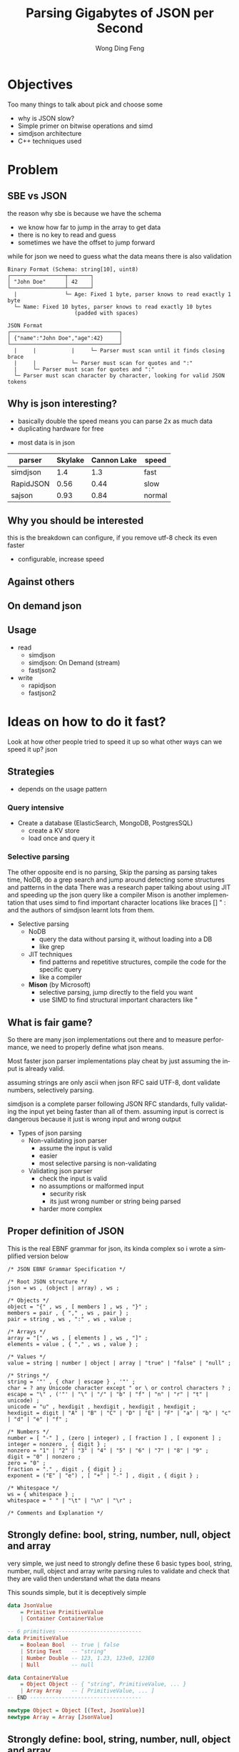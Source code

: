 #+TITLE: Parsing Gigabytes of JSON per Second
#+AUTHOR: Wong Ding Feng
#+LANGUAGE: en
#+OPTIONS: num_lines:t toc:1 ^:nil
#+REVEAL_THEME: moon
#+EXPORT_SELECT_STRINGS: ((org-export-string "latex") "\\usepackage{amsmath} \\usepackage{amsthm} \\usepackage{amssymb}")
#+REVEAL_HEAD_PREAMBLE: <style> .reveal { font-size: 32px; } .reveal .slides { margin: 0.5em; } </style>
* Objectives
#+begin_notes
Too many things to talk about
pick and choose some
#+end_notes
- why is JSON slow?
- Simple primer on bitwise operations and simd
- simdjson architecture
- C++ techniques used
* Problem
** SBE vs JSON
#+begin_notes
the reason why sbe is because we have the schema
- we know how far to jump in the array to get data
- there is no key to read and guess
- sometimes we have the offset to jump forward

while for json we need to guess what the data means
there is also validation
#+end_notes
#+begin_src text
Binary Format (Schema: string[10], uint8)
┌─────────────────┬───────┐
│ "John Doe"      │ 42    │
└─────────────────┴───────┘
  |               └─ Age: Fixed 1 byte, parser knows to read exactly 1 byte
  └─ Name: Fixed 10 bytes, parser knows to read exactly 10 bytes
                     (padded with spaces)

JSON Format
┌──────────────────────────────────┐
│ {"name":"John Doe","age":42}     │
└──────────────────────────────────┘
  |     |           |     └─ Parser must scan until it finds closing brace
  |     |           └─ Parser must scan for quotes and ":"
  |     └─ Parser must scan for quotes and ":"
  └─ Parser must scan character by character, looking for valid JSON tokens
#+end_src
** Why is json interesting?
#+begin_notes
- basically double the speed means you can parse 2x as much data
- duplicating hardware for free
#+end_notes
- most data is in json
| parser    | Skylake | Cannon Lake | speed  |
|-----------+---------+-------------+--------|
| simdjson  |     1.4 |         1.3 | fast   |
| RapidJSON |    0.56 |        0.44 | slow   |
| sajson    |    0.93 |        0.84 | normal |
** Why you should be interested
#+begin_notes
this is the breakdown
can configure, if you remove utf-8 check
its even faster
#+end_notes
- configurable, increase speed
#+ATTR_HTML: :style background-color: white;
[[https://arxiv.org/html/1902.08318v7/x1.png]]
** Against others
#+ATTR_HTML: :style background-color: white;
[[https://arxiv.org/html/1902.08318v7/x3.png]]
** On demand json
#+ATTR_HTML: :style background-color: white;
[[https://arxiv.org/html/2312.17149v3/x1.png]]
** Usage
- read
  - simdjson
  - simdjson: On Demand (stream)
  - fastjson2
- write
  - rapidjson
  - fastjson2
* Ideas on how to do it fast?
#+begin_notes
Look at how other people tried to speed it up
so what other ways can we speed it up?
json
#+end_notes
** Strategies
- depends on the usage pattern
*** Query intensive
- Create a database (ElasticSearch, MongoDB, PostgresSQL)
  - create a KV store
  - load once and query it
*** Selective parsing
#+begin_notes
The other opposite end is no parsing,
Skip the parsing as parsing takes time, NoDB, do a grep search and jump around detecting some structures and patterns in the data
There was a research paper talking about using JIT and speeding up the json query like a compiler
Mison is another implementation that uses simd to find important character locations like braces [] " : and the authors of simdjson learnt lots from them.
#+end_notes
- Selective parsing
  - NoDB
    - query the data without parsing it, without loading into a DB
    - like grep
  - JIT techniques
    - find patterns and repetitive structures, compile the code for the specific query
    - like a compiler
  - *Mison* (by Microsoft)
    - selective parsing, jump directly to the field you want
    - use SIMD to find structural important characters like "
** What is fair game?
#+begin_notes
So there are many json implementations out there and to measure performance, we need to properly define what json means.

Most faster json parser implementations play cheat by just assuming the input is already valid.

assuming strings are only ascii when json RFC said UTF-8, dont validate numbers, selectively parsing.

simdjson is a complete parser following JSON RFC standards, fully validating the input yet being faster than all of them. assuming input is correct is dangerous because it just is wrong input and wrong output
#+end_notes
- Types of json parsing
  - Non-validating json parser
    - assume the input is valid
    - easier
    - most selective parsing is non-validating
  - Validating json parser
    - check the input is valid
    - no assumptions or malformed input
      - security risk
      - its just wrong number or string being parsed
    - harder more complex
** Proper definition of JSON
#+begin_notes
This is the real EBNF grammar for json, its kinda complex so i wrote a simplified version below
#+end_notes

#+begin_src ebnf
/* JSON EBNF Grammar Specification */

/* Root JSON structure */
json = ws , (object | array) , ws ;

/* Objects */
object = "{" , ws , [ members ] , ws , "}" ;
members = pair , { "," , ws , pair } ;
pair = string , ws , ":" , ws , value ;

/* Arrays */
array = "[" , ws , [ elements ] , ws , "]" ;
elements = value , { "," , ws , value } ;

/* Values */
value = string | number | object | array | "true" | "false" | "null" ;

/* Strings */
string = '"' , { char | escape } , '"' ;
char = ? any Unicode character except " or \ or control characters ? ;
escape = "\" , ('"' | "\" | "/" | "b" | "f" | "n" | "r" | "t" | unicode) ;
unicode = "u" , hexdigit , hexdigit , hexdigit , hexdigit ;
hexdigit = digit | "A" | "B" | "C" | "D" | "E" | "F" | "a" | "b" | "c" | "d" | "e" | "f" ;

/* Numbers */
number = [ "-" ] , (zero | integer) , [ fraction ] , [ exponent ] ;
integer = nonzero , { digit } ;
nonzero = "1" | "2" | "3" | "4" | "5" | "6" | "7" | "8" | "9" ;
digit = "0" | nonzero ;
zero = "0" ;
fraction = "." , digit , { digit } ;
exponent = ("E" | "e") , [ "+" | "-" ] , digit , { digit } ;

/* Whitespace */
ws = { whitespace } ;
whitespace = " " | "\t" | "\n" | "\r" ;

/* Comments and Explanation */
#+end_src
** Strongly define: bool, string, number, null, object and array
#+begin_notes
very simple, we just need to strongly define these 6 basic types
bool, string, number, null, object and array
write parsing rules to validate and check that they are valid
then understand what the data means

This sounds simple, but it is deceptively simple
#+end_notes
#+begin_src haskell
data JsonValue
    = Primitive PrimitiveValue
    | Container ContainerValue

-- 6 primitives --------------------------
data PrimitiveValue
    = Boolean Bool  -- true | false
    | String Text   -- "string"
    | Number Double -- 123, 1.23, 123e0, 123E0
    | Null          -- null

data ContainerValue
    = Object Object -- { "string", PrimitiveValue, ... }
    | Array Array   -- [ PrimitiveValue, ... ]
-- END -----------------------------------

newtype Object = Object [(Text, JsonValue)]
newtype Array = Array [JsonValue]
#+end_src
** Strongly define: bool, string, number, null, object and array
#+begin_notes
boolean, true, false and null are trivial

So first we start with the simplest sounding one of all, number, just integers right?, decimal perhaps? easy!
#+end_notes
*** Number limits and Integers
#+begin_notes
Lets take a look at limits.
Theres no strict definition for the limit of numbers, most use (2^53 - 1) because of the floating point representation
the authors of SIMDjson prefer 2^63 - 1
the first special case we have to deal with is negative numbers, we cant only detect 0 - 9, we have to detect - as well.
#+end_notes
#+begin_src javascript
// 1. Integer Limits
const INTEGER_EXAMPLES = {
    // Maximum safe integer in JavaScript (2^53 - 1)
    max_safe_integer: 9007199254740991,
    // Minimum safe integer in JavaScript (-(2^53 - 1))
    min_safe_integer: -9007199254740991,

    // Zero representations
    zero: 0,
    negative_zero: -0,  // JSON preserves negative zero

    // Common boundary values
    max_32bit_int: 2147483647,
    min_32bit_int: -2147483648,

    // Integer examples
    positive: 42,
    negative: -42
};
#+end_src
*** Floats and Scientific notation
#+begin_notes
Floats, you see the e-308.
below you can see that both E and e are valid
some + and some - exponents
some without the + and - signs

what about the special case of 0.0e0!? how do we handle that?
these are all the details your validator needs to check for before declaring that this is a valid input
#+end_notes
#+begin_src javascript
// 2. Floating Point Examples
const FLOAT_EXAMPLES = {
    // Precision examples (up to 15-17 significant digits)
    high_precision: 1.234567890123456,

    // Edge cases
    very_small_positive: 2.2250738585072014e-308, // Near smallest possible double
    very_large_positive: 1.7976931348623157e+308  // Near largest possible double
};

// 3. Scientific Notation Examples
const SCIENTIFIC_NOTATION = {
    // Positive exponents
    large_scientific: 1.23e+11,
    very_large: 1.23E+308,  // Note: Both 'e' and 'E' are valid

    // Negative exponents
    small_scientific: 1.23e-11,
    very_small: 1.23E-308,

    // Zero with exponent
    zero_scientific: 0.0e0,

    // Various representations
    alternative_forms: {
        standard: 1230000000,
        scientific: 1.23e9,
        another_form: 123e7
    }
};
#+end_src
** String: handle escaped quotes and UTF-8
#+begin_notes
next we have string, many implementations just assume ascii
- simple 128 possibilities
- mostly correct data usually just ascii

but json RFC says it must be UTF-8
the last important thing to take note of is escaped \", we need to detect them properly to get the correct json, everything is done in simd.
#+end_notes
- some lazy parsers assume ascii for simplicity
  - 128 possibilities, 8 bits only
  - assume that input does not have japanese or chinese or weird characters
- RFC standard says strings are UTF-8
- escaped double quotes "Tom said: \"hello\"."
  - Tom said: "hello".
  - number of '\'
    - odd -> escaped, "\"" -> "
    - even -> not escaped, "\\" -> \
- outside of ",there can only be 4 types of white space
  - " " | "\t" | "\r" | "\n"
*** ASCII code
#+begin_notes
This is just simply the ascii code table, quite sure we are all very familiar with it 0x30 - 0x39 is digits 0-9 lets move on
#+end_notes
- code ponits 0x00 - 0xEF 127 possibilities
#+ATTR_HTML: :style background-color: white;
[[https://upload.wikimedia.org/wikipedia/commons/thumb/4/4c/USASCII_code_chart.svg/1280px-USASCII_code_chart.svg.png]]
*** UTF-8
#+begin_notes
if it starts with the first bit being 0, it is ASCII
else if it is 1, it must conform to UTF-8 standards

this is why utf-8 validation is not straight forward
but the authors fugired out a way to do it with simd
it was able to detect this pattern in simd
#+end_notes
#+begin_src text
Single byte (ASCII):
0xxxxxxx                     (values 0-127)
Values start with 0, remaining 7 bits for data

Two bytes:
110xxxxx 10xxxxxx           (values 128-2047)
First byte starts with 110

Three bytes:
1110xxxx 10xxxxxx 10xxxxxx  (values 2048-65535)
First byte starts with 1110

Four bytes:
11110xxx 10xxxxxx 10xxxxxx 10xxxxxx   (values 65536+)
First byte starts with 11110
#+end_src
** Summary of requirements
- numbers
  - negative + -
  - floats 1.23
- string
  - utf-8
  - escaped quotes \" | \\"
- Rest of structure well formed
  - valid whitespace
  - valid bracket {}, []
* Challenges
** Writing a parser for it
#+begin_notes
Im not sure how many of us here has written a recursive descent parser but normally
how one would write a parser is that
one would just scan the string from left to right until it can determine what to do with the input
this requires many if else checks to see when to stop, when to look back, when to decide that what I am seeing is an object, string, array ...

the problem is that if statements cause a miss predicted branch, this is very costly to computers
if the branching is very predictable, like taking true all the time, there is no cost, usually the cpu will just
assume the previous branch was taken and follow that, then the cost is 1 cycle

if we need to stop and recorrect the branch it will take at least 15 cycles.

Can you do it without branches? thats what the SIMDjson team was working on.
#+end_notes
- Recursive Descent type parser
- Many if else required, is it possible to do it without any branches?
#+begin_src python
def peek_token_type(json_str, index):
    char = json_str[index]

    # Skip whitespace
    while index < len(json_str) and is_whitespace(char):
        index += 1
        char = json_str[index]

    # Check data type based on first character
    if char == '{':
        return 'object'
    elif char == '[':
        return 'array'
    elif char == '"':
        return 'string'
    elif is_digit(char):
        return 'number'
    elif char == 't' or char == 'f':
        return 'boolean'
    elif char == 'n':
        return 'null'
    else:
        raise ValueError(f"Invalid JSON character at position {index}: {char}")
#+end_src
** Given the challenge, how to do it fast?
#+begin_notes
mison already implemented some of these but not everything
#+end_notes
- SIMD, process more than 8 bytes at a time.
  - Branchless code, no if statements. CPU missed branch prediction.
    - correct, 0-1 cycles
    - branch miss, 20 cycles
* About SIMD
how does simd fit into all of this?
** What is simd
#+begin_notes
usually when we program, we work with one variable 64 bytes
this is the sisd model
one data one instruction

just imagine that instead of working with one number
we work with 8 in parallel instead 256, 512 bytes
this is the simd on the bottom left
#+end_notes
[[https://pep-root6.github.io/docs/analysis/simd.png]]
** SIMD example
#+begin_notes
here is an example
its just adding 2 arrays together with one instruction

normally we need a for loop to do this

but using simd we can do it in one step
#+end_notes
#+BEGIN_EXAMPLE
Adding 4 numbers simultaneously:

Scalar:
A: [5] + [3] = [8]     Step 1
B: [7] + [2] = [9]     Step 2
C: [4] + [6] = [10]    Step 3
D: [1] + [8] = [9]     Step 4

SIMD:
[5|7|4|1] +
[3|2|6|8] =   Step 1
[8|9|10|9]    Done!
#+END_EXAMPLE
** CPU
#+begin_src text
Year:         2010          2013          2019
Architecture: Westmere  ->  Haswell   ->  Ice Lake
Process:      32nm          22nm          10nm
Vector ISA:   SSE2      ->  AVX2      ->  AVX512
Vec Width:    128-bit       256-bit       512-bit
             (16 bytes)    (32 bytes)    (64 bytes)
#+end_src
- Streaming SIMD Extensions
  - XMM0-XMM15
- Advanced Vector Extensions 2
  - YMM0-YMM15
- Advanced Vector Extensions 512
  - ZMM0-ZMM15
** SIMD code is not that scary
Westmere uses 128-bit SSE instructions     (_mm_shuffle_epi8)
Haswell  uses 256-bit AVX2 instructions    (_mm256_shuffle_epi8)
Ice Lake uses 512-bit AVX-512 instructions (_mm512_shuffle_epi8)
#+begin_src cpp
// Westmere
const uint64_t whitespace = in.eq({
    _mm_shuffle_epi8(whitespace_table, in.chunks[0]),
    _mm_shuffle_epi8(whitespace_table, in.chunks[1]),
    _mm_shuffle_epi8(whitespace_table, in.chunks[2]),
    _mm_shuffle_epi8(whitespace_table, in.chunks[3])
});

// Haswell (2 x 256-bit chunks)
const uint64_t whitespace = in.eq({
    _mm256_shuffle_epi8(whitespace_table, in.chunks[0]),
    _mm256_shuffle_epi8(whitespace_table, in.chunks[1])
});

// Ice Lake (1 x 512-bit chunk)
const uint64_t whitespace = in.eq({
    _mm512_shuffle_epi8(whitespace_table, in.chunks[0])
});
#+end_src
** Some simd example
#+begin_notes
add
have different types like 8,16,32,64
subtract
multiply
or and xor bitwise
sll srl
#+end_notes
#+ATTR_HTML: :style font-size: 16px;
| Intrinsic Function         | Instruction | Description                 |
|----------------------------+-------------+-----------------------------|
| _mm256_add_epi8(a, b)      | VPADDB      | Add packed 8-bit            |
| _mm256_add_epi16(a, b)     | VPADDW      | Add packed 16-bit           |
| _mm256_add_epi32(a, b)     | VPADDD      | Add packed 32-bit           |
| _mm256_add_epi64(a, b)     | VPADDQ      | Add packed 64-bit           |
| _mm256_sub_epi64(a, b)     | VPSUBQ      | Subtract packed 64-bit      |
| _mm256_mullo_epi32(a, b)   | VPMULLD     | Multiply packed 32-bit      |
| _mm256_mulhi_epi16(a, b)   | VPMULHW     | Multiply packed 16-bit      |
| _mm256_and_si256(a, b)     | VPAND       | Bitwise AND of 256 bits     |
| _mm256_or_si256(a, b)      | VPOR        | Bitwise OR of 256 bits      |
| _mm256_xor_si256(a, b)     | VPXOR       | Bitwise XOR of 256 bits     |
| _mm256_andnot_si256(a, b)  | VPANDN      | Bitwise AND NOT of 256 bits |
| _mm256_slli_epi64(a, imm8) | VPSLLQ      | Shift packed 64-bit         |
| _mm256_srli_epi64(a, imm8) | VPSRLQ      | Shift packed 64-bit         |
** When SIMD Shines
#+begin_notes
- Regular, predictable data patterns
- Simple mathematical operations
- Continuous blocks of memory
- Identical operations on multiple data points
- High throughput
#+end_notes
- Regular, predictable data patterns
- Simple mathematical operations
- Continuous blocks of memory
- Identical operations on multiple data points
- High throughput
#+begin_src text
Perfect for SIMD:
[1|2|3|4] × 2  = [2 |4 |6 |8 ] ✓
[R|G|B|A] + 10 = [R'|G'|B'|A'] ✓
#+end_src
** SIMD's Achilles Heel: Branching
#+begin_notes
is harder to do simd

but if we can remove the if statements
it is possible to do simd

we do it with branchless, simd can be applied to it
#+end_notes
- if logic is complex like in parsing unable to do simd
#+begin_src c++
    if (char_at == '{') {
        return "object";
    } else if (char_at == '[') {
        return "array";
    } else if (char_at == '"') {
        return "string";
    } else if (is_digit(char_at)) {
        return "number";
    } else if (char_at == 't' || char_at == 'f') {
        return "boolean";
    } else if (char_at == 'n') {
        return "null";
    } else {
        throw std::invalid_argument(
            "Invalid JSON character at position " +
            std::to_string(index) +
            ": " + char_at
        );
    }
#+end_src
*** Correct branch prediction
#+begin_notes
when there is a branch, branch prediction usually use the last 2 times rule
and assumes that that branch will be taken

this is the cpu instruction pipeline
there are 5 steps in the cpu
fetch, decode, execue, memory, write
so they pipeline so that every time, all stages are busy

if they guess the branch correctly, there is actually no cost
#+end_notes
#+begin_src text
IF = Instruction Fetch
ID = Instruction Decode
EX = Execute
MEM = Memory Access
WB = Write Back

Time →
1  2  3  4  5  6  7  8  9
IF ID EX ME WB          | Instruction 1 (branch)
   IF ID EX ME WB       | Instruction 2 (correctly predicted)
      IF ID EX ME WB    | Instruction 3
         IF ID EX ME WB | Instruction 4
#+end_src
*** Branch prediction miss
#+begin_notes
only at time 4 it realize that it is wrong and need to go to the other branch
so it has to flush
#+end_notes
- example cost 3 cycles but real cpu cost 7-15 cycles
#+begin_src text
Time →      FLUSH
1  2  3  4  5  6  7  8  9 10 11 12 13
IF ID EX ME WB                | Instruction 1 (branch)
   IF ID EX -- -- --          | Instruction 2 (wrong path)
      IF ID -- -- --          | Instruction 3 (wrong path)
         IF -- -- --          | Instruction 4 (wrong path)
            IF ID EX ME WB    | Correct Instruction 2
               IF ID EX ME WB | Correct Instruction 3
#+end_src
*** Arithmetic booleans
#+begin_notes
LLVM optimization is very complex
there are many rules for -o2 -o3
different versions
gcc vs clang llvm
these are just examples
#+end_notes
- actually LLVM does this for you when you do -o2 and -o3
#+ATTR_HTML: :style font-size: 16px;
#+begin_src c++
    // Example 1: Arithmetic with booleans
    bool condition = true;
    int a = 10;
    int b = 20;

    // Branched version
    int x;
    if (condition) {
        x = a;
    } else {
        x = b;
    }
    std::cout << x << std::endl;  // Output: 10

    // Branchless version 1
    x = condition * a + (!condition) * b;
    // Step by step:
    // true * 10 + (!true) * 20
    // 1 * 10 + 0 * 20
    // 10 + 0 = 10
    std::cout << x << std::endl;  // Output: 10

    // Branchless version 2
    x = b + (a - b) * condition;
    // Step by step:
    // 20 + (10 - 20) * true
    // 20 + (-10) * 1
    // 20 - 10 = 10
    std::cout << x << std::endl;  // Output: 10
#+end_src
*** Selection indexing
- actually LLVM does this for you when you do -o2 and -o3
#+begin_src c++
    // Example 2: Tuple indexing
    bool condition = true;
    int a = 10;
    int b = 20;

    // Branched version
    int x;
    if (condition) {
        x = a;
    } else {
        x = b;
    }
    std::cout << x << std::endl;  // Output: 10

    // Branchless version
    std::array<int, 2> values = {b, a};  // Note: array order is {b, a} to match Python's (b, a)
    x = values[condition];
    // Step by step:
    // {20, 10}[true]
    // {20, 10}[1]     // true converts to 1
    // 10
    std::cout << x << std::endl;  // Output: 10

    return 0;
#+end_src
*** If LLVM does it for you, whats the point?
#+begin_notes
LLVM only good at small cases.
For larger complex patterns like JSON.
you must give it as much information as possible to do it.
if you have an array and if it doesn't know that this is 512 bytes, it cannot do simd optimizations

The authors noticed several patterns in the data.
Exploited them and made all operations into SIMD.
Also by batching operations together like maybe do 1 type of operation over the entire string
We can basically almost use SIMD for the entire parsing instead of small minor optimizations.
#+end_notes
- LLVM does it's best, but it cannot find everything
  - good at small cases
- some larger complex patterns
  - human pattern recognition
  - batching operations you can use simd
** Write branchless code (bitwise operations)
*** Tricky memory layout
#+begin_src text
number = 305,419,896
number << 1 # shift left logical
Number: 305,419,896
Hex: 0x12345678
Physical Memory Layout (lowest bit → highest bit)
   Addr Low                           Addr High
     0x1200                              0x1203
        |                                 |
        v                                 v
Before: 00011110 01101010 00110100 00010010
           ↓↓↓↓↓    ↓↓↓↓↓    ↓↓↓↓↓    ↓↓↓↓↓
After:  00001111 00110101 00010110 00100100
        ↑
        0 enters
Decimal: 610,839,792
Hexadecimal: 0x2468ACF0
#+end_src
#+begin_notes
need to know some low level operations to explain all the SIMD things later
#+end_notes
*** Masking
#+begin_src
a = 00001111
b = 11111100

and_op = a & b
and_op = 00001100

 or_op = a | b
 or_op = 11111111

xor_or = a ^ b
xor_or = 11110011
#+end_src
*** Unset right most bit(blsr)
#+begin_src
s = s & (s-1)

a =     00101100
b =     (a - 1)
a =     00101100
b =     00101011
a & b = 00101000
// rightmost bit is unset
#+end_src
- common cpu operation, compiler optimize to ~blsr~
** LLVM Compiler
#+begin_notes
One of the things to do to write fast code is know how the LLVM compiler optimizes your code
There are many many optimizations available for us to use, so I will not go through them,
I'll just talk abit about how optimizations even work in the first place.
#+end_notes
[[https://llvm.org/img/LLVMWyvernSmall.png]]
*** LLVM
#+begin_notes
LLVM is split up into 3 parts,
Frontend, middle-end and backend

the front end will read our c++ source code and output something called a Intermediate Representation

Then the IR will be optimized then the backend will target different cpu platforms like X86, ARM and PowerPC

Thats all LLVM is, its not that difficult
#+end_notes
#+begin_src text
      Frontend         Middle-end              Backend
             ↓                ↓              ↙         ↘
Source Code → LLVM IR → [Optimized IR] → [Assembly] → Machine Code
                                     ↘________________↗
                                     (direct path option)
#+end_src
*** Without LLVM IR
#+begin_notes
Why do we need to have this IR
Every new language we add we need to write compilers to target all the outputs
#+end_notes
#+begin_src text
Without LLVM IR (n*m: 3 languages × 3 targets = 9 compilers)
---------------------------------------------------------
C++   ----→  x86_64
      \---→  AMD
       \--→  ARM

Rust  ----→  x86_64
      \---→  AMD
       \--→  ARM

Haskell --→  x86_64
        \-→  AMD
         \→  ARM

Each arrow represents a separate compiler frontend+backend (9 total)
#+end_src
*** With LLVM IR
#+begin_notes
We just write one compiler to target the IR then it can just generate the output for each architecture
Any optimizations and improvements to the compiler on the right side, we get it for free on the left side.
#+end_notes
#+begin_src text
With LLVM IR (n+m: 3 frontends + 3 backends = 6 components)
--------------------------------------------------------

            ╭→ x86_64
C++    ╮    │
       ↓    │
Rust   ━━→ IR ━━→ AMD
       ↑    │
Haskell╯    │
            ╰→ ARM

            ┊
            ↓
    Shared Optimizations
    - Dead code elimination
    - Loop vectorization
    - Constant propagation
    - And many more...
#+end_src
*** Intermediate Representation Example(IR)
#+begin_notes
Lets talk about an example code here very simple for loop
sum += i*4
return
#+end_notes
#+begin_src c++
int example2(int n) {
    int sum = 0;
    for (int i = 0; i < n; i++) {
        sum += i * 4;  // Multiplication in loop
    }
    return sum;
}
#+end_src
*** Unoptimized IR -O0
#+begin_notes
If we compile with -O0, optimization level 0, no optimization
This is the IR
its this cpu agnostic code that has as much information retained from the original source code as possible
this is because to optimize, the compiler has to know what data types its dealing with
and then it can draw a computation graph to eliminate useless computation
#+end_notes
#+begin_src llvm-ts
define dso_local i32 @_Z8example2i(i32 %0) {
entry:
  %n = alloca i32, align 4
  %sum = alloca i32, align 4
  %i = alloca i32, align 4
  store i32 %0, ptr %n, align 4
  store i32 0, ptr %sum, align 4
  store i32 0, ptr %i, align 4
  br label %for.cond

for.cond:
  %1 = load i32, ptr %i, align 4
  %2 = load i32, ptr %n, align 4
  %cmp = icmp slt i32 %1, %2
  br i1 %cmp, label %for.body, label %for.end

for.body:
  %3 = load i32, ptr %i, align 4
  %mul = mul nsw i32 %3, 4
  %4 = load i32, ptr %sum, align 4
  %add = add nsw i32 %4, %mul
  store i32 %add, ptr %sum, align 4
  br label %for.inc

for.inc:
  %5 = load i32, ptr %i, align 4
  %inc = add nsw i32 %5, 1
  store i32 %inc, ptr %i, align 4
  br label %for.cond

for.end:
  %6 = load i32, ptr %sum, align 4
  ret i32 %6
}
#+end_src
*** Unoptimized IR -O0 Graph
#+begin_notes
this is the computation graph of the IR in front
#+end_notes
#+begin_src mermaid :file attachments/unoptimized-ir.png
flowchart TD
    classDef memop fill:#f9f,stroke:#333
    classDef arithop fill:#afd,stroke:#333
    classDef control fill:#fda,stroke:#333

    param["%0 param"]

    subgraph entry
        alloc_n["%n = alloca"]:::memop
        alloc_sum["%sum = alloca"]:::memop
        alloc_i["%i = alloca"]:::memop
        store_n["store %0 to %n"]:::memop
        store_sum0["store 0 to %sum"]:::memop
        store_i0["store 0 to %i"]:::memop
    end

    subgraph for_cond
        load_i1["load from %i"]:::memop
        load_n["load from %n"]:::memop
        cmp["icmp slt"]:::arithop
        branch_cond["br i1"]:::control
    end

    subgraph for_body
        load_i2["load from %i"]:::memop
        mul["mul * 4"]:::arithop
        load_sum["load from %sum"]:::memop
        add["add"]:::arithop
        store_sum["store to %sum"]:::memop
    end

    subgraph for_inc
        load_i3["load from %i"]:::memop
        inc["add + 1"]:::arithop
        store_i["store to %i"]:::memop
    end

    subgraph for_end
        load_sum_final["load from %sum"]:::memop
        ret["return"]:::control
    end

    param --> store_n
    alloc_n --> store_n
    alloc_sum --> store_sum0
    alloc_i --> store_i0

    store_i0 --> load_i1
    store_n --> load_n
    load_i1 --> cmp
    load_n --> cmp
    cmp --> branch_cond
    branch_cond -->|"i < n"| load_i2
    branch_cond -->|"i >= n"| load_sum_final

    load_i2 --> mul
    mul --> add
    load_sum --> add
    add --> store_sum
    store_sum --> load_i3

    load_i3 --> inc
    inc --> store_i
    store_i --> load_i1

    load_sum_final --> ret
#+end_src

#+RESULTS:
[[file:attachments/unoptimized-ir.png]]

*** Optimized IR -O2
#+begin_notes
this is compiled with -O2
#+end_notes
#+begin_src llvm-ts
define dso_local i32 @_Z8example2i(i32 %0) local_unnamed_addr #0 {
entry:
  %cmp6 = icmp sgt i32 %0, 0
  br i1 %cmp6, label %for.body.preheader, label %for.end

for.body.preheader:
  %1 = add i32 %0, -1
  %2 = mul i32 %0, %1
  %3 = lshr i32 %2, 1
  %4 = mul i32 %3, 4
  br label %for.end

for.end:
  %sum.0.lcssa = phi i32 [ 0, %entry ], [ %4, %for.body.preheader ]
  ret i32 %sum.0.lcssa
}
#+end_src

*** Optimized IR -O2 Graph
#+begin_notes
with deadcode eliminated
#+end_notes
#+begin_src mermaid :file attachments/optimized-ir.png
flowchart TD
    classDef arithop fill:#afd,stroke:#333
    classDef control fill:#fda,stroke:#333

    param["%0 param"]

    subgraph entry
        cmp["icmp sgt i32 %0, 0"]:::arithop
        branch["br i1"]:::control
    end

    subgraph for_body_preheader
        sub["add i32 %0, -1"]:::arithop
        mul1["mul i32 %0, %1"]:::arithop
        shift["lshr i32 %2, 1"]:::arithop
        mul2["mul i32 %3, 4"]:::arithop
    end

    subgraph for_end
        phi["phi i32 [0, entry], [%4, preheader]"]:::control
        ret["ret i32"]:::control
    end

    param --> cmp
    cmp --> branch
    branch -->|"> 0"| sub
    branch -->|"<= 0"| phi

    sub --> mul1
    param --> mul1
    mul1 --> shift
    shift --> mul2
    mul2 --> phi

    phi --> ret

    style param fill:#ddd
    style ret fill:#f96
#+end_src

#+RESULTS:
[[file:attachments/optimized-ir.png]]

* Simdjson Implementation
** Simdjson Architecture Overview
#+begin_notes
indexing structure, basically to find the places where the data is at
object, array, strings
validate UTF-8
1. Stage 1: Structural Index Creation (find location of important markers)
   1. Find structural characters ({,},[,],",,:)
   2. Locate whitespace
   3. Identify string boundaries
   4. Validate UTF-8 encoding
generating output tape to navigate
parsing
1. Stage 2: Parsing & Tape Building
   1. Validate document structure
   2. Build navigable tape representation
      1. Parse atomic values (strings, numbers, true/false/null)
      2. Convert numbers to machine formats
      3. Normalize strings to UTF-8
#+end_notes
1. Stage 1: Structural Index Creation (find location of important markers)
   1. Find structural characters ({,},[,],",,:)
   2. Locate whitespace
   3. Identify string boundaries
   4. Validate UTF-8 encoding
2. Stage 2: Parsing & Tape Building
   1. Validate document structure
   2. Build navigable tape representation
      1. Parse atomic values (strings, numbers, true/false/null)
      2. Convert numbers to machine formats
      3. Normalize strings to UTF-8
** simdjson diagram
#+begin_notes
the actual way it is processed is
reading in the input string
convert to bytes
code interface is working on 512 byte chunks
if there are smaller divisions, it will split it up interally inside and work on those

find the important locations called structural locations as a bitmask

bitmask convert to index

parse the true false null

output the final tape
#+end_notes
#+begin_src text
    JSON INPUT STRING
   "{"name": "value"}"
            ⬇
     512-BYTE CHUNKS -> 512x1,256x2,128x4
   ╔═════════════════╗
   ║"{"name": "val...║
   ╚═════════════════╝
            ⬇
         STAGE 1
  (Bitmap Generation &   find: ([, {, ], }, :, ,)
   Index Extraction)     escaped characters and quoted regions
            ⬇            Validate UTF-8
       INDEX ARRAY
      [0,3,5,7,...]
            ⬇
         STAGE 2         parse number, int, float, 1e10, true, false, null, string
   (Parse & Build Tape)  build tape to navigate
            ⬇
       FINAL TAPE
[.........................]
#+end_src
** Stage 1: Structural and Pseudo Structural Index Construction
*** Input and Output
- Input: Raw JSON bytes
- Output:
  - Bitmask of structural chars
  - Array of integer indices marking structural elements
*** Key Responsibilities
1. Character encoding validation (UTF-8)
2. Locate structural characters ([, {, ], }, :, ,)
3. Identify string boundaries
   1. Handles escaped characters and quoted regions
4. Find pseudo-structural characters (atoms like numbers, true, false, null)

** Stage 2: Structured Navigation
*** Input and Output
- Input: Array of structural indices from Stage 1
- Output: Parsed JSON structure on a "tape"(array)
- Purpose: Build navigable representation of JSON document

*** Key Responsibilities
1. Parse strings and convert to UTF-8
2. Convert numbers to 64-bit integers or doubles
3. Validate structural rules (matching braces, proper sequences)
4. Build navigable tape structure

*** The Tape Format
- 64-bit words for each node
- Special encoding for different types:
  - Atoms (null, true, false): n/t/f × 2^56
  - Numbers: Two 64-bit words
  - Arrays/Objects: Start/end markers with navigation pointers
  - Strings: Pointer to string buffer

* Stage 1: Structural and Pseudo Structural Index Construction
#+begin_notes
this is how the high level overview of this stage, the c++ code looks like
the important thing is this _mm256_shuffle_epi8 == VPSHUFB
it is basically a small nibble level lookup table with 16 slots
i will talk more about this later
#+end_notes
_mm256_shuffle_epi8 == VPSHUFB
#+ATTR_HTML: :style font-size: 16px;
#+begin_src cpp
  // _mm256_shuffle_epi8 == VPSHUFB
  const auto whitespace_table = simd8<uint8_t>::repeat_16(' ', 100, 100, 100, 17, 100, 113, 2, 100, '\t', '\n', 112, 100, '\r', 100, 100);

  const auto op_table = simd8<uint8_t>::repeat_16(
    0, 0, 0, 0,
    0, 0, 0, 0,
    0, 0, ':', '{', // : = 3A, [ = 5B, { = 7B
    ',', '}', 0, 0  // , = 2C, ] = 5D, } = 7D
  );

  const uint64_t whitespace = in.eq({
    _mm256_shuffle_epi8(whitespace_table, in.chunks[0]),
    _mm256_shuffle_epi8(whitespace_table, in.chunks[1])
  });
  // Turn [ and ] into { and }
  const simd8x64<uint8_t> curlified{
    in.chunks[0] | 0x20,
    in.chunks[1] | 0x20
  };
  const uint64_t op = curlified.eq({
    _mm256_shuffle_epi8(op_table, in.chunks[0]),
    _mm256_shuffle_epi8(op_table, in.chunks[1])
  });

  return { whitespace, op };
#+end_src
** Stage 1: 1 Vectorized Classification and Pseudo-Structural Characters
#+begin_notes
we basically looking for these locations these are important loctains so that we can parse in stage 2
notice that the escaped " are not selected
this part will talk about how the authors did it in simd
the trick is to use a look up table
#+end_notes
- Want to obtain location of structural characters  ({, }, [, ], :, ,)
  - pseudo-structural - Any non‐whitespace character that immediately follows a structural character or whitespace
  - useful for parsing, we need this bit mask to build tape
#+begin_src text
{ "\\\"Nam[{": [ 116,"\\\\" , 234, "true", false ], "t":"\\\"" }
__1______________1___1________1____1_______1________1___1_______
______0_____________________________________________________0___ escaped quotes "
#+end_src
*** Vectorized Classification
#+begin_notes
We need to classify structural characters
each different class gets its own type
comma
colon
brackets, array group 4
whitespace
we need to do this classification fast we will use a look up table to do the classification, basically O(1)
notice they have only 1 bit at differnt locations
we then use movemask to split them up into bitmasks

vpshufb is done for the low 4 nibble so we can find that this is a
c a b d b d
high 4 nibble 2 3 5 5 7 7

then we do bitwise and
if we know both bytes then we can shift it to the correct
#+end_notes
#+ATTR_HTML: :style font-size: 50%;
| code points | character   | desired value |   bin |
|-------------+-------------+---------------+-------|
|        0x2c | `,` (comma) |             1 | 00001 |
|        0x3a | `:` (colon) |             2 | 00010 |
|        0x5b | `[`         |             4 | 00100 |
|        0x5d | `]`         |             4 | 00100 |
|        0x7b | `{`         |             4 | 00100 |
|        0x7d | `}`         |             4 | 00100 |
|        0x09 | TAB         |             8 | 01000 |
|        0x0a | LF          |             8 | 01000 |
|        0x0d | CR          |             8 | 01000 |
|        0x20 | SPACE       |            16 | 10000 |
|      others | any other   |             0 | 00000 |
#+begin_src text
HIGH_4 AND LOW_4 == 0000 0100 // it must be a bracket

{ "\\\"Nam[{": [ 116,"\\\\" , 234, "true", false ], "t":"\\\"" }
____________________1_______1____________1________1_____________ comma mask
_____________1_________________________________________1________ colon mask
1_________11___1_________________________________1_____________1 bracket mask
#+end_src
*** VPSHUFB: Vector Permute Shuffle Bytes
#+begin_notes
If you have any experience with hashmaps, they are actually very slow
they are not truely o(1) lookup
the only true O(1) lookup structures are actually arrays, index + offset
hashing function is a fake O(1)

if the first bit is a 0, it will look at the lower 4 nibble
like an index into an array
lets take 0x01 for example, it will go into the table here, look for the item in the first index
and put it in that location
so we get '1'
if the high bit is 1, then it will be null byte 0x00

we can classify 64 chars in 3-4 instructions now
that is just 4 cycles compared to a big if else
#+end_notes
- basically a one instruction lookup table using the 4 lowest bit(nibble)
  - 0000 XXXX
#+begin_src c++
int main() {
    // Lookup table for hex digits "0123456789abcdef"
    __m256i lut = _mm256_setr_epi8(
        '0', '1', '2', '3', '4', '5', '6', '7', '8', '9', 'a', 'b', 'c', 'd', 'e', 'f'
    );

    // Example 2: Alternating normal/zeroed values (0x00,0x80,0x01,0x81...)
    __m256i indices2 = _mm256_setr_epi8(
        0x00, 0x80, 0x01, 0x81, 0x02, 0x82, 0x03, 0x83, 0x04, 0x84, 0x05, 0x85, 0x06, 0x86, 0x07, 0x87,
        0x08, 0x88, 0x09, 0x89, 0x0A, 0x8A, 0x0B, 0x8B, 0x0C, 0x8C, 0x0D, 0x8D, 0x0E, 0x8E, 0x0F, 0x8F
    );

    printf("\nAlternating with zeroes (. represents zero):\n");
    print_bytes(_mm256_shuffle_epi8(lut, indices2));
    // Alternating with zeroes (. represents zero):
    // 0.1.2.3.4.5.6.7.8.9.a.b.c.d.e.f.

    return 0;
}

#pragma GCC target("avx2")
#include <immintrin.h>
#include <stdio.h>
void print_bytes(__m256i v) {
    unsigned char bytes[32];
    _mm256_storeu_si256((__m256i*)bytes, v);
    for(int i = 0; i < 32; i++) {
        if (bytes[i]) {
            printf("%c", bytes[i]);
        } else {
            printf(".");  // Print dot for zero bytes
        }
    }
    printf("\n");
}
#+end_src
*** Simple example
#+begin_notes
skip if no time
vpshufb is done for the low 4 nibble and high 4 nibble
if we know both bytes then we can shift it to the correct
#+end_notes
| code points | character   | desired value |   bin |
|        0x3a | `:` (colon) |             2 | 00010 |
|        0x0a | LF          |             8 | 01000 |
- use vpshufb to match low nibble a
- could be both : and LF so it must match 0010 | 1000 = 1010
- low nibble at position A = 10
  - high nibble 0x3 vs 0x0
    - 0x3 = 2
    - 0x0 = 8
*** Simple example
#+begin_example
"LF:"

Low nibble table
00 01 02 03 04 05 06 07 08 09 10 11 12 13 14 15
xx xx xx xx xx xx xx xx xx xx 10 xx xx xx xx xx
1010

high nibble table
00 .. 02 03 04 05 06 07 08 09 10 11 12 13 14 15
08 .. 02 xx xx xx xx xx xx xx xx xx xx xx xx xx
0100,  0010
#+end_example
*** Simple example
|     |      |   LF |    : |
|     | low  | 1010 | 1010 |
|     | high | 1000 | 0010 |
| AND |      | 1000 | 0010 |
|     |      |    8 |    2 |
*** Stage 1: Bitmap to Array index
#+begin_notes
In stage 1, we our functions take in 64 byte * 8 bit blocks

however these masks are sparse, sometimes it can be 4 char before we a faced with a 1
sometimes the spaces are 4, and the spaces could be 40.

if we iterate through this and process it with if else statements, its unpredictable branching and will cause performance penalty, mson does this

as such we want to extract the bits into a list of indexes instead of working directly with the bitsets.
#+end_notes

#+begin_src text
{ "\\\"Nam[{": [ 116,"\\\\" , 234, "true", false ], "t":"\\\"" }: input data
__1_________1________1____1________1____1___________1_1_1____1__: Q
1_________11_1_1____1_______1____1_______1_______11____1_______1: S
_1____________1_1__________1_1____1_______1_____1__1__________1_: W
#+end_src
- take Q for example, we want to convert Q's bit mask into a list of indexes
  - [2, 12, 22, 27, 37, 42, 54, 56, 58, 62]
*** extraction
#+begin_notes
compiler will automatically optimize this for you
#+end_notes
- 2 instructions
  - TZCNT count trailing least significant 0 bits
  - BLSR which delete the last bit.
#+begin_src text
a = 1010000
idx = tzcnt(a) // 4       count 0 after lowest bit
a = blsr(a)    // 1000000 remove lowest set bit
idx = tzcnt(a) // 6       count 0 after lowest bit
[4, 6]
#+end_src
*** Naive Implementation
#+begin_notes
the compiler will automatically optimize this into the tzcnt and blsr
that while loop is the part with the unpredictable branching which will cost 10-20 cycles for every wrong prediction
how do we solve it?
#+end_notes
#+begin_src c++
void extract_set_bits_unoptimized(uint64_t bitset, uint32_t* output) {
    uint32_t pos = 0;

    // This while loop is the source of unpredictable branches
    while (bitset) {
        // Find position of lowest set bit
        uint32_t bit_pos = __builtin_ctzll(bitset);
        // Store the position
        *output++ = bit_pos;
        // Clear the lowest set bit
        bitset &= (bitset - 1);
    }
}
#+end_src
*** Minimal branching implementation
#+begin_notes
unfortunately in this case it cannot avoid the if else check
so the trick we do is that we do 8 times
in one branch check
#+end_notes
#+ATTR_HTML: :style font-size: 16px; width: 95%;
#+begin_src c++
void extract_set_bits_optimized(uint64_t bitset, uint32_t* output) {
    // Get total number of set bits
    uint32_t count = __builtin_popcountll(bitset);
    uint32_t* next_base = output + count;

    // Process 8 bits at a time unconditionally
    while (bitset) {
        // Extract next 8 set bit positions, even if we don't have 8 bits
        *output++ = __builtin_ctzll(bitset);
        bitset &= (bitset - 1);  // Clear lowest set bit (blsr instruction)

        *output++ = __builtin_ctzll(bitset);
        bitset &= (bitset - 1);

        *output++ = __builtin_ctzll(bitset);
        bitset &= (bitset - 1);

        *output++ = __builtin_ctzll(bitset);
        bitset &= (bitset - 1);

        *output++ = __builtin_ctzll(bitset);
        bitset &= (bitset - 1);

        *output++ = __builtin_ctzll(bitset);
        bitset &= (bitset - 1);

        *output++ = __builtin_ctzll(bitset);
        bitset &= (bitset - 1);

        *output++ = __builtin_ctzll(bitset);
        bitset &= (bitset - 1);
    }

    // Reset output pointer to actual end based on real count
    output = next_base;
}
#+end_src
** Stage 1: 2 Eliminated escaped or quoted substring
*** Get backslash
#+begin_notes
next we have to get the quotes
the biggest problem is that we have to escape invalid quotes
this part is very logic intensive and may not make sense at first
i will just quickly go through this without explaining too much
I think you can read the paper to understand this part instead
#+end_notes
#+ATTR_HTML: :style font-size: 16px; width: 120%; margin-left: -10%;
#+begin_src text
{ "\\\"Nam[{": [ 116,"\\\\" , 234, "true", false ], "t":"\\\"" }: input data
___111________________1111_______________________________111____: B = backslash_bits
____111_________________1111______________________________111___: bits_shifted_left = backslash_bits << 1

___111________________1111_______________________________111____: bits
____000_________________0000______________________________000___: inverted = ~bits_shifted_left
___1__________________1__________________________________1______: S = starts = bits & inverted
// we get the first backslash of every group
#+end_src
*** Get odd length sequences starting on an odd offset
#+ATTR_HTML: :style font-size: 14px;
#+begin_src text
{ "\\\"Nam[{": [ 116,"\\\\" , 234, "true", false ], "t":"\\\"" }: input data
_1_1_1_1_1_1_1_1_1_1_1_1_1_1_1_1_1_1_1_1_1_1_1_1_1_1_1_1_1_1_1_1: O (constant)
___111________________1111_______________________________111____: B = backslash_bits
___1__________________1__________________________________1______: S = starts = bits & inverted
_1_1_1_1_1_1_1_1_1_1_1_1_1_1_1_1_1_1_1_1_1_1_1_1_1_1_1_1_1_1_1_1: O (constant)
___1_____________________________________________________1______: OS = S & O

// add B to OS, yielding carries on backslash sequences with odd starts
___1_____________________________________________________1______: OS = S & O
___111________________1111_______________________________111____: B = backslash_bits
   -->                                                   -->
______1_______________1111__________________________________1___: OC = B + OS

// filter out the backslashes from the previous addition, getting carries only
___111________________1111_______________________________111____: B = backslash_bits
___000________________0000_______________________________000____: ~B
______1_______________1111__________________________________1___: OC = B + OS
______1_____________________________________________________1___: OCO = OC & ~B

// get the odd-length sequence starting on an odd offset and ending on even offset
______1_____________________________________________________1___: OCO = OC & ~B
1_1_1_1_1_1_1_1_1_1_1_1_1_1_1_1_1_1_1_1_1_1_1_1_1_1_1_1_1_1_1_1: E (constant)
______1_____________________________________________________1___: OD2 = OCO & E
{ "\\\"Nam[{": [ 116,"\\\\" , 234, "true", false ], "t":"\\\"" }: input data
// this shows two odd-length sequence starting on an odd offset
#+end_src
*** Get odd length sequences starting on an even offset
its just the reverse of what we done just now
#+ATTR_HTML: :style width: 120%; margin-left: -10%;
#+begin_src text
{ "\\\"Nam[{": [ 116,"\\\\" , 234, "true", false ], "t":"\\\"" }: input data
1_1_1_1_1_1_1_1_1_1_1_1_1_1_1_1_1_1_1_1_1_1_1_1_1_1_1_1_1_1_1_1_: E (constant)
___1__________________1__________________________________1______: S = starts = bits & inverted
______________________1_________________________________________: ES = S & E
___111________________1111_______________________________111____: B = backslash_bits
// add B to ES, yielding carries on backslash sequences with even starts
                      --->
___111____________________1______________________________111____: EC = B + ES
// filter out the backslashes from the previous addition, getting carries only
__________________________1_____________________________________: ECE = EC & ~B
// select only the end of sequences ending on an odd offset
__________________________1_____________________________________: ECE = EC & ~B
_1_1_1_1_1_1_1_1_1_1_1_1_1_1_1_1_1_1_1_1_1_1_1_1_1_1_1_1_1_1_1_1: O (constant)
________________________________________________________________: OD1 = ECE & ~E
// there are no odd-length sequences of backslashes starting on an even offset
#+end_src
*** Get sequences with odd offset
#+ATTR_HTML: :style width: 110%; margin-left: -5%;
#+begin_src text
// merge results, yielding ends of all odd-length sequence of backslashes
________________________________________________________________: OD1 = ECE & ~E
______1_____________________________________________________1___: OD2 = OCO & E

______1_____________________________________________________1___: OD = OD1 | OD2
{ "\\\"Nam[{": [ 116,"\\\\" , 234, "true", false ], "t":"\\\"" }: input data

// these " are escaped and thus are counted as text instead of structural characters
#+end_src
*** Eliminated escape
#+begin_notes
this is the last step so we remove invalid quotes that are backslashed
notice the CLMUL instruction below, we will talk about that one
how to convert the start and end locations into a continuous mask
#+end_notes
#+begin_src text
{ "\\\"Nam[{": [ 116,"\\\\" , 234, "true", false ], "t":"\\\"" }: input data
__1___1_____1________1____1________1____1___________1_1_1___11__: Q = quotes
______1_____________________________________________________1___: OD
// we remove the escaped " quotes
__1_________1________1____1________1____1___________1_1_1____1__: Q &= ~OD
__1111111111_________11111_________11111____________11__11111___: CLMUL(Q,~0)
#+end_src
*** Get location between quotes mask
#+begin_notes
its basically this operation
we can use this to get the area between the quates
#+end_notes
#+ATTR_HTML: :style font-size: 18px;
#+begin_src c++
uint64_t xorShiftOperations(uint64_t num, bool rightShift, bool tutorial = false) {
    uint64_t result = num;
    for (int i = 1; i <= 64; i++) {
        result ^= (num << i);
    }
    // 0000000000000000000010000000000000000000000000000000000000000000
    // after apply
    // 0000000000000000000011111111111111111111111111111111111111111111

    // 0001000000000000000000000000000000000000000000000000000000000000
    // after apply
    // 0001111111111111111111111111111111111111111111111111111111111111
    return result;
}
#+end_src
*** Sweeping
#+begin_src text
// 0000000000000000000010000000000000000000000000000000000000000000
// OR
// 0001000000000000000000000000000000000000000000000000000000000000
// result
// 0001000000000000000010000000000000000000000000000000000000000000

// 0000000000000000000011111111111111111111111111111111111111111111
// XOR
// 0001111111111111111111111111111111111111111111111111111111111111
// result
// 0001111111111111111100000000000000000000000000000000000000000000
#+end_src
*** Sweeping
#+begin_src text
Final result:
0x00      00111111 11110000 00000111 11000000 00011111 00000000 00001100 11111000       0x07
Initial number:
0x00      00100000 00001000 00000100 00100000 00010000 10000000 00001010 10000100       0x07
After left shift by 1:
0x00      00110000 00001100 00000110 00110000 00011000 11000000 00001111 11000110       0x07
After left shift by 2:
0x00      00111100 00001111 00000111 10111100 00011110 11110000 00001100 00110111       0x07
After left shift by 4:
0x00      00111111 11001111 11110111 11000111 11011111 00011111 00001100 11110100       0x07
After left shift by 8:
0x00      00111111 11110000 00111000 00110000 00011000 11000000 00010011 11111000       0x07
After left shift by 16:
0x00      00111111 11110000 00000111 11000000 00100000 11110000 00001011 00111000       0x07
After left shift by 32:
0x00      00111111 11110000 00000111 11000000 00011111 00000000 00001100 11111000       0x07
#+end_src
*** Sweeping implemented by CLMUL, pclmulqdq
#+begin_notes
Why CLMUL is equivalent to the operation above?
XOR is actually the (a + b) % 2
XOR is addition without the carrying bit
then we multiply because shifting left or right is a multiply
#+end_notes
- Carry Less Multiply
- CLMUL(4, 15)
- 4 * 15
#+begin_src text
        4
X      15
----------
        4
X(8+4+2+1)
----------
        4
        8
       16
+      32
----------
       60
----------
#+end_src
*** Sweeping implemented by CLMUL, pclmulqdq
- CLMUL(4, 15)
- XOR ~= ADD
#+begin_src text
         0100  (4)
   X     1111  (15)
-------------
        00100  (X1 means 4 << 0)
XOR    00100_  (X2 means 4 << 1)
XOR   00100__  (X4 means 4 << 2)
XOR  00100___  (X8 means 4 << 3)
-------------
       111100  (all XORed together)
-------------
#+end_src
*** finally get quote mask
#+begin_src text
{ "\\\"Nam[{": [ 116,"\\\\" , 234, "true", false ], "t":"\\\"" }: input data
__1111111111_________11111_________11111____________11__11111___: CLMUL(Q,~0)
#+end_src
** Stage 1: 3 Character-Encoding Validation
#+begin_notes
next we have to validate the UTF-8
- most data is ascii, first thing to do is check if the first bit of every byte is 0
- if it is, its all validated
- if not we go through the algorithm that the authors wrote
#+end_notes
1. Initial ASCII Fast Path, first bit == 0
2. Main algorithm
   1. Range check(0xF4 saturated subtract)
   2. Continuation Byte validation
*** Check for Ascii fast path
#+begin_src text
Single byte (ASCII):
0xxxxxxx                     (values 0-127)
Values start with 0, remaining 7 bits for data
#+end_src
*** Continuation Byte validation
#+begin_notes
i had showed this just now so we have to detect this pattern
if it is 110 then the next must be 10 to be valid
if its 00 then its nat valid lets see how they
implement this in simd
#+end_notes
#+begin_src text
Single byte (ASCII):
0xxxxxxx                     (values 0-127)
Values start with 0, remaining 7 bits for data

Two bytes:
110xxxxx 10xxxxxx           (values 128-2047)
First byte starts with 110

Three bytes:
1110xxxx 10xxxxxx 10xxxxxx  (values 2048-65535)
First byte starts with 1110

Four bytes:
1111xxxx 10xxxxxx 10xxxxxx 10xxxxxx   (values 65536+)
First byte starts with 11110
#+end_src
*** map to values (VPSHUFB again!)
#+begin_notes
we look at the high nibble for this since only the high nibble is involved
if it is ascii, we use the lookup table to get it to 1
if it is 10xx we set it to 0
if 1100 2
1110 3
1111 4

look at the example below, notice a pattern?
it will be 4000 if it is length 4, length 3 is 300
#+end_notes

| high | Dec |   | high | Dec |
|------+-----+---+------+-----|
| 0000 |   1 |   | 1000 |   0 |
| 0001 |   1 |   | 1001 |   0 |
| 0010 |   1 |   | 1010 |   0 |
| 0011 |   1 |   | 1011 |   0 |
| 0100 |   1 |   | 1100 |   2 |
| 0101 |   1 |   | 1101 |   2 |
| 0110 |   1 |   | 1110 |   3 |
| 0111 |   1 |   | 1111 |   4 |

#+begin_src text
1111xxxx 10xxxxxx 10xxxxxx 10xxxxxx   (values 65536+)
4 0 0 0

1110xxxx 10xxxxxx 10xxxxxx  (values 2048-65535)
3 0 0
#+end_src
*** SIMD validation algorithm
#+begin_notes
this is the algorithm, we shift right-1 add back
shift 2 minus 2 add back
notice we get a 4 3 2 1 3 2 1 1 1 1
at the end of it, there should be nothing bigger than 4
and no 0 if have 0 its wrong
next show example of a wrong one
#+end_notes
#+begin_src text
4 0 0 0 3 0 0 2 0 1 1 1
  4 0 0 0 3 0 0 2 0 1 1 1 // <<= 1 byte, shift left by 1 byte
  3 0 0 0 2 0 0 1 0 0 0 0 // saturated subtract 1 from each byte

4 0 0 0 3 0 0 2 0 1 1 1
  3 0 0 0 2 0 0 1 0 0 0 0
4 3 0 0 3 2 0 2 1 1 1 1   // add it back into the original mapping

4 3 0 0 3 2 0 2 1 1 1 1   // add it back into the original mapping
    4 3 0 0 3 2 0 2 1 1 1 1   // <<= 2 byte, shift left by 2 bytes
    2 1 0 0 1 0 0 0 0 0 0 0   // saturated subtract 2
4 3 2 1 3 2 1 3 1 1 1 1   // add it back
// the end result will have no 0
// none of the numbers are bigger than the original
#+end_src
*** SIMD validation algorithm: Invalid example
#+begin_notes
look at this part, after 4 its supposed to be 4000
but i put a 3 there
lets look at a bad example
we do the same steps shuft left subtract 1
#+end_notes
#+begin_src text
2 0 0 0 4 3 0 0
  2 0 0 0 4 3 0 // shift left 1
  1 0 0 0 3 2 0 // saturated subtract 1
2 1 0 0 4 6 2 0

2 1 0 0 4 6 2 0
    0 0 2 1 0 0 4 6 // shift left 2
    0 0 0 0 0 0 2 4 // saturated subtract 2
2 1 0 0 4 6 4 4

2 0 0 0 4 3 0 0
2 1 0 0 4 6 4 4
    --- zeros found here invalid
          - 6 > 3
#+end_src
* Stage 2: Building the Tape
** Stage 2: The Tape
*** Three Categories of Tape Entries
#+begin_notes
after finding the location of everything and
knowing that it is valid

i will go through how they make this tape and parse the values

a tape is made up of entries, each entry is 64 byte
this is for byte alignment

direct values are the simplest
n must be null, t must be true, f must be false

numbers will take 2 entry 128 bytes

strings take 1 entry and point to another buffer where the real string is at
this allows our stucture to be quickly traversable and not polluted with strings of unknown length

last is the structural entrys
they take 1 entry and the data on the right is the location of the other end of the bracket
in the tape

allows us to skip arrays and objects if we want to
#+end_notes
1. Direct Values (Atoms)
   - null, true, false
   - numbers (integers and floats) - takes 2 tape entries
2. String References
   - Points to separate string buffer
   - Not original JSON string
3. Structural Navigation
   - Array brackets [,]
   - Object braces {,}
   - Contains jump indices
*** Basic Structure
#+begin_notes
so for string and structural
the payload is the offset to the buffer
jump index to the other location of the structure in the tape

else the other one is a type marker
#+end_notes
- Tape is array of 64-bit words
- Each entry: =TYPE_MARKER × 2^56 + payload=
- High 8 bits: Type information
- Low 56 bits: Value or reference
#+BEGIN_SRC text
63      56 55                   0
+--------+----------------------+
|  TYPE  |     PAYLOAD          |
+--------+----------------------+
   8 bits      56 bits
#+END_SRC
*** Direct Values (Atoms)
#+begin_notes
these just tell you the type
n for null
t for true
f for false
#+end_notes
#+BEGIN_SRC text
01101110 00000000 00000000 00000000 00000000 00000000 00000000 00000000
   ^'n' null
Hex: 0x6E00000000000000

01110100 00000000 00000000 00000000 00000000 00000000 00000000 00000000
   ^'t' true
Hex: 0x7400000000000000

01100110 00000000 00000000 00000000 00000000 00000000 00000000 00000000
   ^'f' false
Hex: 0x6600000000000000
#+END_SRC
*** Number: Integer Example (42)
Takes 2 tape entries:
- first one is just a type marker
- second is the value
#+BEGIN_SRC text
Entry 1 (type marker):
01101100 00000000 00000000 00000000 00000000 00000000 00000000 00000000
   ^'l'
Hex: 0x6C00000000000000

Entry 2 (value):
00000000 00000000 00000000 00000000 00000000 00000000 00000000 00101010
                                                                 ^42
Hex: 0x000000000000002A
#+END_SRC
*** Number: Float Example (3.14)
Takes 2 tape entries:
#+BEGIN_SRC text
Entry 1 (type marker):
01100100 00000000 00000000 00000000 00000000 00000000 00000000 00000000
   ^'d'
Hex: 0x6400000000000000

Entry 2 (value in IEEE 754):
01000000 00001001 00011110 10111000 01010100 01000000 00000000 00000000
Hex: 0x4009219940000000
#+END_SRC
*** String Tape Entry
#+BEGIN_SRC text
Example for "..........hello":
Binary:
00100010 00000000 00000000 00000000 00000000 00000000 00000000 00001010
   ^'"'                                                         ^offset=10
Hex: 0x220000000000000A
#+END_SRC
- The string buffer is a separate array that stores normalized UTF-8 strings
**** Benefits of This Approach
- Fast length retrieval - no variable length guessing search in tape
- Contains normalized UTF-8 strings
*** Object Example
#+BEGIN_SRC text
{"name": "John"}

Opening brace (points forward):
Binary:
01111011 00000000 00000000 00000000 00000000 00000000 00000000 00000010
   ^'{'                                                         ^next=2
Hex: 0x7B00000000000002

Closing brace (points backward):
Binary:
01111101 00000000 00000000 00000000 00000000 00000000 00000000 00000000
   ^'}'                                                         ^prev=0
Hex: 0x7D00000000000000
#+END_SRC
*** Array Example
#+begin_notes
see here i can have this index here to jump to the other side without reading the array
next noe is more important
#+end_notes
#+begin_src text
array = [1,2,3]
#+end_src
| addr | type    | char |         tape entry |
|------+---------+------+--------------------|
|    0 | array   | [--8 | 0x5B00000000000008 |
|    1 | integer | l    | 0x6C00000000000000 |
|    2 | value   |      | 0x0000000000000001 |
|    3 | integer | l    | 0x6C00000000000000 |
|    4 | value   |      | 0x0000000000000002 |
|    5 | integer | l    | 0x6C00000000000000 |
|    6 | value   |      | 0x0000000000000003 |
|    7 | array   | ]--0 | 0x5D00000000000000 |
|    8 | other   |      |              other |
*** JSON Document
#+begin_notes
this is just an example of how an object would look like
#+end_notes
#+BEGIN_SRC json
{
  "name": "John",
  "age": 42,
  "active": true
}
#+END_SRC
#+BEGIN_SRC text
Idx  Type    Payload   Description
0:   'r'     12        Root (points to end)
1:   '{'     12        Object start (points to end)
2:   '"'     100       String "name" (points to string buffer offset 100)
3:   '"'     150       String "John" (points to string buffer offset 150)
4:   '"'     200       String "age" (points to string buffer offset 200)
5:   'l'     0         Integer marker
6:   -       42        Integer value
7:   '"'     250       String "active" (points to string buffer offset 250)
8:   't'     0         true value
9:   '}'     1         Object end (points to start)
10:  'r'     0         Root end (points to start)
#+END_SRC
*** Tape benefits
- Cache-friendly linear layout
- Fast navigation with index jumping
- SIMD-friendly processing
- Predictable memory layout
** Stage 2: 1 Number parsing
*** Understanding the is_all_digits
#+begin_notes
when parsing for numbers, there is no choice but to use if else

however the authors noticed many numbers are longer than 8 digits
so they develop a way to check and parse numbers of 8 digit size

this is the algo for fast digit check
we run this exact algorithm and if the output is 3333
it must all be digits, let me explain why
#+end_notes
Fast 8 digit check
#+begin_src c++
uint64 high_nibble = val & 0xF0F0F0F0F0F0F0F0;
uint64 low_nibble = ((val + 0x0606060606060606) & 0xF0F0F0F0F0F0F0F0) >> 4;
uint64 combined = high_nibble | low_nibble;
bool is_all_digits = combined == 0x3333333333333333;
#+end_src
*** Key Insight: ASCII Characters from 0x29 to 0x3A
#+begin_notes
So there are 2 things to check, less than 0x30 which is 0x2F up here
0x3A which is bigger than 9 0x39 down here
see a pattern notice all of these are 3
and notice the one behind is 0123..9
#+end_notes
- notice all high nibble of valid digits are 3
#+ATTR_HTML: :style font-size: 80%;
| Char |  Hex | Binary    | Description   |                        |
|------+------+-----------+---------------+------------------------|
| '/'  | 0x2F | 0010 1111 | Forward Slash |                        |
|------+------+-----------+---------------+------------------------|
| '0'  | 0x30 | 0011 0000 | Digit Zero    | <-- Valid digits start |
| '1'  | 0x31 | 0011 0001 | Digit One     |                        |
| '2'  | 0x32 | 0011 0010 | Digit Two     |                        |
| '3'  | 0x33 | 0011 0011 | Digit Three   |                        |
| '4'  | 0x34 | 0011 0100 | Digit Four    |                        |
| '5'  | 0x35 | 0011 0101 | Digit Five    |                        |
| '6'  | 0x36 | 0011 0110 | Digit Six     |                        |
| '7'  | 0x37 | 0011 0111 | Digit Seven   |                        |
| '8'  | 0x38 | 0011 1000 | Digit Eight   |                        |
| '9'  | 0x39 | 0011 1001 | Digit Nine    | <-- Valid digits end   |
|------+------+-----------+---------------+------------------------|
| ':'  | 0x3A | 0011 1010 | Colon         |                        |
*** Step 1: Initial masking of high nibbles
#+begin_notes
lets go throuh an example first check must be that the
high nibble is all 3
very easy in c++ it looks like this
#+end_notes
#+begin_src c++
uint64 high_nibble = val & 0xF0F0F0F0F0F0F0F0;
#+end_src
- if you are lesser than 0x3X, you are 0x2F,
- Let's take valid input "12345678":
#+BEGIN_EXAMPLE
Input bytes:    31 32 33 34 35 36 37 38
                || || || || || || || ||
                v| v| v| v| v| v| v| v|
High nibble:    3  3  3  3  3  3  3  3
                |  |  |  |  |  |  |  |
Mask:           F0 F0 F0 F0 F0 F0 F0 F0
                =  =  =  =  =  =  =  =
Result1:        30 30 30 30 30 30 30 30
#+END_EXAMPLE
*** How the low nibble check works
#+begin_notes
we want this range to be illegal
we do that with carry bit detection
if we add some number, it will over flow and affect the next bit and cause the number to be bigger than 3
#+end_notes
- we want to ensure that low nibble is within 0xX0 - 0xX9
  - 0xXA - 0xXF is illegal
    - Analyzing Carry Detection with Binary
*** Case 1: Valid Digit (0x39 = '9')
#+begin_notes
they chose 0110 is because 9 + 6 = 15
it is still within

imagine if the value is 10, invalid, + 6 will overflow
#+end_notes
#+BEGIN_EXAMPLE
0x39 = 0011 1001  (Original value '9')
0x06 = 0000 0110  (Value we add)
      -----------
      0011 1111  (Result = 0x3F)
Low nibble does not overflow into high nibble and affect the 0x3 in high nibble

After masking high nibble (& 0xF0):
0x3F = 0011 1111
0xF0 = 1111 0000
      -----------
      0011 0000  (= 0x30)

After right shift by 4:
0x30 >> 4 = 0000 0011  (= 0x03) ✓ Valid!
#+END_EXAMPLE
*** Case 2: Invalid Character (0x3A = ':')
#+BEGIN_EXAMPLE
0x3A = 0011 1010  (Original value ':')
0x06 = 0000 0110  (Value we add)
      -----------
       0011 0000
          1 0000
      -----------
      0100 0000  (Result = 0x40) <- Notice the carry!
                                   The '1' carried into the high nibble

After masking high nibble (& 0xF0):
0x40 = 0100 0000
0xF0 = 1111 0000
      -----------
      0100 0000  (= 0x40)

After right shift by 4:
0x40 >> 4 = 0000 0100  (= 0x04) ✗ Invalid!

 0x3X
|0xX4
-----
 0x34 <- INVALID
-----
#+END_EXAMPLE

*** Step 2: Add 0x06 to detect non-digits
#+BEGIN_EXAMPLE
Low nibbles:    1  2  3  4  5  6  7  8
Add 0x06:       7  8  9  A  B  C  D  E
                ^  ^  ^  ^  ^  ^  ^  ^
                |  |  |  |  |  |  |  |
If original <= 9: No carry to high nibble
If original > 9: Carry affects high nibble
#+END_EXAMPLE

*** Step 3: Example with valid digits (0-9)
#+begin_notes
skip
#+end_notes
Take "12345678":
#+BEGIN_EXAMPLE

Original:       31 32 33 34 35 36 37 38
                v  v  v  v  v  v  v  v
high nibble:    30 30 30 30 30 30 30 30

Original:       31 32 33 34 35 36 37 38
After +0x06:    37 38 39 3A 3B 3C 3D 3E
Mask high:      30 30 30 30 30 30 30 30
low nibble:     03 03 03 03 03 03 03 03

high nibble:    30 30 30 30 30 30 30 30
low nibble:     03 03 03 03 03 03 03 03
OR together:    33 33 33 33 33 33 33 33
#+END_EXAMPLE

*** Step 4: Example with invalid character (';' = 0x3B)
Take "1234;678":
#+BEGIN_EXAMPLE
Original:       31 32 33 34 3B 36 37 38
After +0x06:    37 38 39 3A 41 3C 3D 3E
                               ^
                               |
Mask high:      30 30 30 30 40 30 30 30
                               ^ Different!
Shift right 4:  03 03 03 03 04 03 03 03
high nibble:    30 30 30 30 30 30 30 30
OR together:    33 33 33 33 34 33 33 33 ≠ 0x3333...
                               ^ Caught!
#+END_EXAMPLE

*** Why It Works
#+begin_notes
skip
#+end_notes
1. First part (val & 0xF0F0...):
   - Isolates high nibbles
   - Must be 0x30 for valid digits

2. Second part ((val + 0x06...) & 0xF0...):
   - Adding 0x06 to low nibble:
     - For 0-9: Result stays within nibble
     - For >9: Causes carry
   - After shift right 4:
     - Valid digits: Always 0x03
     - Invalid: Different value

3. When OR'd together:
   - Valid digits: Always 0x33
   - Invalid: Different pattern

*** Valid Cases
#+BEGIN_EXAMPLE
"00000000" -> 0x3333333333333333 ✓
"99999999" -> 0x3333333333333333 ✓
"12345678" -> 0x3333333333333333 ✓
#+END_EXAMPLE

*** Invalid Cases
#+BEGIN_EXAMPLE
"A" (0x41):
Original:  41
+0x06:     47
High:      40 ≠ 30 -> Fails

"/" (0x2F):
Original:  2F
+0x06:     35
High:      20 ≠ 30 -> Fails

":" (0x3A):
Original:  3A
+0x06:     40
High:      40 ≠ 30 -> Fails
#+END_EXAMPLE

*** Performance Benefits
- Single comparison instead of 8 individual checks
- No branches (important for modern CPUs)
- Uses native 64-bit operations
- Exploits CPU's ability to do parallel checks

This algorithm is a beautiful example of bit manipulation that turns what would normally be 8 comparisons into a single mathematical test.
*** Understanding SIMD-Based Fast Eight-Digit Number Parsing
#+begin_notes
after we know that it is all digits,
we need to parse the number into a valid number
we wrote this algo before
the authors did a simd version which looks like this
it looks scary
i will explain each step
notice the weird pattern 10 1 10 1
notice the weird pattern 100 1 100 1
notice the weird pattern 10000 1 10000 1
you may already guess what is going to happen
#+end_notes
Convert ASCII string of 8 digits to integer using SIMD instructions.
Example: "12345678" -> 12345678
#+begin_src c++
uint32_t parse_eight_digits_unrolled(char *chars) {
  __m128i ascii0 = _mm_set1_epi8(’0’);
  __m128i mul_1_10 = _mm_setr_epi8(10, 1, 10, 1, 10, 1, 10, 1, 10, 1, 10, 1, 10, 1, 10, 1);
  __m128i mul_1_100 = _mm_setr_epi16(100, 1, 100, 1, 100, 1, 100, 1);
  __m128i mul_1_10000 = _mm_setr_epi16(10000, 1, 10000, 1, 10000, 1, 10000, 1);
  __m128i number_ascii = _mm_loadu_si128((__m128i *)chars);
  __m128i in = _mm_sub_epi8(number_ascii, ascii0);
  __m128i t1 = _mm_maddubs_epi16(in, mul_1_10);
  __m128i t2 = _mm_madd_epi16(t1, mul_1_100);
  __m128i t3 = _mm_packus_epi32(t2, t2);
  __m128i t4 = _mm_madd_epi16(t3, mul_1_10000);
  return _mm_cvtsi128_si32(t4);
}
#+end_src
*** Step 1: Convert ASCII to Numeric Values
#+begin_notes
remove the high nibble so that they are int8
#+end_notes
#+begin_src c++
  __m128i ascii0 = _mm_set1_epi8(’0’);
  __m128i number_ascii = _mm_loadu_si128((__m128i *)chars);
  __m128i in = _mm_sub_epi8(number_ascii, ascii0);
#+end_src

#+BEGIN_EXAMPLE
Input:          "12345678"
ASCII values:   31 32 33 34 35 36 37 38
Subtract:       30 30 30 30 30 30 30 30
Subtract '0':   01 02 03 04 05 06 07 08  (numeric values)
                |  |  |  |  |  |  |  |
Instruction:    _mm_sub_epi8 (PSUBB - packed subtract bytes)
#+END_EXAMPLE

*** Step 2: Multiply Alternate Digits by 10 and Add
#+begin_notes
notice the weird pattern 10 1 10 1
multiply the one infront by 10
add them to each other
#+end_notes
#+begin_src c++
  __m128i mul_1_10 = _mm_setr_epi8(10, 1, 10, 1, 10, 1, 10, 1, 10, 1, 10, 1, 10, 1, 10, 1);
  __m128i t1 = _mm_maddubs_epi16(in, mul_1_10);
#+end_src
#+BEGIN_EXAMPLE
Values:         1  2  3  4  5  6  7  8
Multipliers:   10  1 10  1 10  1 10  1
                |  |  |  |  |  |  |  |
Results:       10  2 30  4 50  6 70  8
                \ /   \ /   \ /   \ /
Sums:           12    34    56    78     (as 16-bit values)

Instruction: _mm_maddubs_epi16 (PMADDUBSW - multiply and add unsigned bytes to signed words)
#+END_EXAMPLE

*** Step 3: Multiply Alternate 16-bit Values by 100
#+begin_notes
then we do the same thing again
100
next is it 10000?
#+end_notes
#+begin_src c++
  __m128i mul_1_100 = _mm_setr_epi16(100, 1, 100, 1, 100, 1, 100, 1);
  __m128i t2 = _mm_madd_epi16(t1, mul_1_100);
#+end_src
#+BEGIN_EXAMPLE
Values:        12   34   56   78
Multipliers:  100    1  100    1
                |    |    |    |
Results:     1200   34 5600   78
                 \ /       \ /
Sums:           1234      5678    (as 32-bit values)

Instruction: _mm_madd_epi16 (PMADDWD - multiply and add packed words)
#+END_EXAMPLE
- what is the next step? 10000?
#+begin_src c++
  __m128i mul_1_10000 = _mm_setr_epi16(10000, 1, 10000, 1, 10000, 1, 10000, 1);
#+end_src

*** Step 4: Pack 32-bit Values to 16-bit
- reinterpret value as 32 bit instead of 16 bits!? why?
- so we can use ~_mm_setr_epi16~ instead of ~_mm_setr_epi32~
  - its more efficient
#+begin_src c++
    uint16 max_value = 65536;
  __m128i t3 = _mm_packus_epi32(t2, t2);
#+end_src
#+BEGIN_EXAMPLE
Before:   1234(32-bit)  5678(32-bit)
After:    1234(16-bit)  5678(16-bit)

Instruction: _mm_packus_epi32 (PACKUSDW - pack with unsigned saturation)
#+END_EXAMPLE

*** Step 5: Final Combine with Multiply by 10000
#+begin_notes
finally we do the 10000 and get the answer
#+end_notes
#+begin_src c++
  __m128i mul_1_10000 = _mm_setr_epi16(10000, 1, 10000, 1, 10000, 1, 10000, 1);
  __m128i t4 = _mm_madd_epi16(t3, mul_1_10000);
#+end_src
#+BEGIN_EXAMPLE
Values:        1234     5678
Multipliers:  10000        1
                  |        |
Results:   12340000     5678
                   \   /
Sum:           12345678    (final 32-bit result)

Instruction: _mm_madd_epi16 (PMADDWD again)
#+END_EXAMPLE
*** Summary: Why This is Fast
#+begin_notes
simd fast
save instructions
it takes aronud 17 cycles instead of much more
#+end_notes
1. Parallel Processing:
   - Processes multiple digits simultaneously
   - Uses CPU's SIMD capabilities efficiently

2. Instruction Count:
   - Traditional: ~8 loads + ~8 multiplies + ~7 adds ~23 inst
   - SIMD: ~7 total instructions

3. Latency Analysis on Haswell:
   - PSUBB (subtract): 1 cycle
   - PMADDUBSW (multiply-add bytes): 5 cycles
   - PMADDWD (multiply-add words): 5 cycles
   - PACKUSDW (pack): 1 cycle
   - Total latency: ~17 cycles
* Actual c++ code implementation and optimization tricks in the code base
** SIMD8 zero cost "abstraction"
#+begin_notes
actual coding style
how they made their life easier
this is how they made their classes
heavy reuse of templating
#+end_notes
#+ATTR_HTML: :style font-size: 40%; width: 50%
#+begin_src text
                          +---------------------+
                          |    base<Child>      |
                          +---------------------+
                                    │
                                    │
                     +--------------┴--------------+
                     |                             |
              (for T ≠ bool)                   (for bool)
                     |                             |
              +------▼------+                +------▼------+
              |   base8<T>  |                | base8<bool> |
              +-------------+                +-------------+
                     │                             │
                     │                             │
            +--------▼--------+                    │
            | base8_numeric<T>|                    │
            +-----------------+                    │
                     │                       +-----▼-----+
           +---------┴---------+             |simd8<bool>|
           |                   |             +-----------+
           |                   |
   +-------▼-------+   +-------▼-------+
   | simd8<int8_t> |   | simd8<uint8_t>|
   +---------------+   +---------------+

base<simd8<uint8_t>>     // Base template
    ↑
base8<uint8_t>          // Adds common SIMD operations
    ↑
base8_numeric<uint8_t>  // Adds numeric operations
    ↑
simd8<uint8_t>         // Final implementation
#+end_src
*** Quality of life abstractions
#+begin_notes
they overwrote the max min <= >= operators to make using simd intuitive
look here got add substract bla bla
#+end_notes
#+ATTR_HTML: :style width: 140%; margin-left: -20%;
#+begin_src c++
  template<>
  struct simd8<uint8_t>: base8_numeric<uint8_t> {
    // Saturated math
    simdjson_inline simd8<uint8_t> saturating_add(const simd8<uint8_t> other) const { return _mm256_adds_epu8(*this, other); }
    simdjson_inline simd8<uint8_t> saturating_sub(const simd8<uint8_t> other) const { return _mm256_subs_epu8(*this, other); }

    // Order-specific operations
    simdjson_inline simd8<uint8_t> max_val(const simd8<uint8_t> other) const { return _mm256_max_epu8(*this, other); }
    simdjson_inline simd8<uint8_t> min_val(const simd8<uint8_t> other) const { return _mm256_min_epu8(other, *this); }
    // Same as >, but only guarantees true is nonzero (< guarantees true = -1)
    simdjson_inline simd8<uint8_t> gt_bits(const simd8<uint8_t> other) const { return this->saturating_sub(other); }
    // Same as <, but only guarantees true is nonzero (< guarantees true = -1)
    simdjson_inline simd8<uint8_t> lt_bits(const simd8<uint8_t> other) const { return other.saturating_sub(*this); }
    simdjson_inline simd8<bool> operator<=(const simd8<uint8_t> other) const { return other.max_val(*this) == other; }
    simdjson_inline simd8<bool> operator>=(const simd8<uint8_t> other) const { return other.min_val(*this) == other; }
    simdjson_inline simd8<bool> operator>(const simd8<uint8_t> other) const { return this->gt_bits(other).any_bits_set(); }
    simdjson_inline simd8<bool> operator<(const simd8<uint8_t> other) const { return this->lt_bits(other).any_bits_set(); }
  };
#+end_src
*** Quality of life abstractions
#+begin_notes
same thing
#+end_notes
#+ATTR_HTML: :style width: 140%; margin-left: -20%;
#+begin_src c++
    // Bit-specific operations
    simdjson_inline simd8<bool> bits_not_set() const { return *this == uint8_t(0); }
    simdjson_inline simd8<bool> bits_not_set(simd8<uint8_t> bits) const { return (*this & bits).bits_not_set(); }
    simdjson_inline simd8<bool> any_bits_set() const { return ~this->bits_not_set(); }
    simdjson_inline simd8<bool> any_bits_set(simd8<uint8_t> bits) const { return ~this->bits_not_set(bits); }
    simdjson_inline bool is_ascii() const { return _mm256_movemask_epi8(*this) == 0; }
    simdjson_inline bool bits_not_set_anywhere() const { return _mm256_testz_si256(*this, *this); }
    simdjson_inline bool any_bits_set_anywhere() const { return !bits_not_set_anywhere(); }
    simdjson_inline bool bits_not_set_anywhere(simd8<uint8_t> bits) const { return _mm256_testz_si256(*this, bits); }
    simdjson_inline bool any_bits_set_anywhere(simd8<uint8_t> bits) const { return !bits_not_set_anywhere(bits); }
    template<int N>
    simdjson_inline simd8<uint8_t> shr() const { return simd8<uint8_t>(_mm256_srli_epi16(*this, N)) & uint8_t(0xFFu >> N); }
    template<int N>
    simdjson_inline simd8<uint8_t> shl() const { return simd8<uint8_t>(_mm256_slli_epi16(*this, N)) & uint8_t(0xFFu << N); }
    // Get one of the bits and make a bitmask out of it.
    // e.g. value.get_bit<7>() gets the high bit
    template<int N>
    simdjson_inline int get_bit() const { return _mm256_movemask_epi8(_mm256_slli_epi16(*this, 7-N)); }
#+end_src
** Template Metaprogramming & CRTP vs. Virtual Functions (Dynamic Binding)
#+begin_notes
here iis the thing
this template meta programming means using template which is a direct substitution that is known at compile time
this allows the LLVM to aggresively inline code
inlining allows for max information so it can optimize properly
The compiler can inline these functions, reducing function call overhead.
no virtual function
no run time indirection. Since the dispatch is resolved at compile time, there's no need for a vtable lookup.
#+end_notes
- **Compile-Time Polymorphism with Templates/CRTP:**
  - **Zero-Cost Abstraction:** The CRTP pattern lets the compiler resolve function calls at compile time.
    - *Example from simdjson:*
#+BEGIN_SRC c++
  template<typename Child>
  struct base {
    // Overloaded operator (inline, no vtable overhead)
    simdjson_inline Child operator|(const Child other) const {
      return _mm256_or_si256(*this, other);
    }
  };
#+END_SRC
- **Inlining & Optimization**
- **No Runtime Indirection**
*** Dynamic Binding with Virtual Functions
#+begin_notes
they prefer early binding in template rather than virtual functions
virtual functions are like interfaces in java
the reason why java is still fast when doing this is because
java has a JIT, c++ does not
java can optimize code at runtime by observation
while c++ must be optimized at compile time
- **Runtime Overhead:**
  - Each call incurs an extra indirection (vtable lookup).
  - Virtual calls are generally not inlined because the exact function is only known at runtime.
- **Comparable to Java Interfaces:**
  - In Java, interface methods (or virtual methods) are dispatched at runtime. While a JIT can sometimes inline such calls when it detects hot paths, C++ does not have a JIT and relies entirely on compile‑time optimizations.
  - This makes virtual functions in C++ a “costly” alternative when compared to template-based approaches for performance‑critical code.
#+end_notes
- **Late Binding:** Function calls are resolved at runtime via a vtable.
  - *Example (the costly alternative):*
#+BEGIN_SRC c++
  struct Base {
    virtual void foo() = 0;
    virtual ~Base() = default;
  };

  struct Derived : Base {
    void foo() override {
      // ... implementation ...
    }
  };
#+END_SRC
- **Runtime Overhead:**
  - indirection
  - cannot inline
- **Comparable to Java Interfaces:**
*** Why C++ Chooses Compile-Time Polymorphism
#+begin_notes
this makes c++ code fast
deterministic
but cause JIT come in, it might jitter, first slow
fast then still have GC
easier analysis
- **Performance Sensitivity:** In scenarios like high‑performance parsing (as in simdjson), every extra cycle counts.
- **Deterministic Overhead:** With templates/CRTP, the performance characteristics are known at compile time—there’s no hidden cost of runtime dispatch.
- **Contrast with Java:**
  - Java’s JIT can optimize away some of the virtual call overhead during runtime, but C++ has to resolve everything during compilation, making it essential to use techniques that yield zero‑overhead abstractions.
#+end_notes
| Java                                   | C++                                     |
|----------------------------------------+-----------------------------------------|
| • Runtime method dispatch via JIT      | • Compile-time resolution via templates |
| • Variable latency due to GC           | • No GC = predictable latency           |
| • Performance changes during execution | • Performance known at compile time     |
| • Requires "warm up" for optimization  | • Consistent from first call            |
** Inline Functions & Compile-Time Inlining
#+begin_notes
they did inlining to help the compiler get optimal code
#+end_notes
- **Technique:** Functions are marked with `simdjson_inline` to encourage inlining.
- **Why?** Inlining eliminates function call overhead for tiny, frequently used functions.
- **Example from simdjson:**
#+BEGIN_SRC c++
#elif defined(__GNUC__) && !defined(__OPTIMIZE__)
  // If optimizations are disabled, forcing inlining can lead to significant
  // code bloat and high compile times. Don't use simdjson_really_inline for
  // unoptimized builds.
  #define simdjson_inline inline
#else

// Overloaded bitwise OR operator
simdjson_inline Child operator|(const Child other) const {
  return _mm256_or_si256(*this, other);
}
#+END_SRC
- **Note:** The use of inlining on all small operations (e.g. arithmetic, bitwise operators) ensures maximum performance.
** C++ Casts in simdjson: Performance Considerations
#+begin_notes
here we talk about the casting they use
they only use static_cast and reintepret_cast which is also another
0 cost compile time casting
while the other 2 are runtime checked
#+end_notes
- In high‑performance C++ code, using the proper cast is essential for both safety and speed.
- C++ provides several cast operators:
  - **static_cast**: Compile‑time conversions.
  - **reinterpret_cast**: Low‑level, pointer and bit‑reinterpretation.
  - **const_cast**: Remove constness.
  - **dynamic_cast**: Runtime-checked casts (with RTTI).
*** static_cast for CRTP Efficiency
#+begin_notes
for example this static cast is used to make sure the other type is the same
#+end_notes
- known at compile‑time, ensuring zero‑cost abstraction.
#+BEGIN_SRC c++
  template<typename Child>
  struct base {
    __m256i value;
    // Overloaded compound assignment using CRTP
    simdjson_inline Child& operator|=(const Child other) {
      auto this_cast = static_cast<Child*>(this);
      *this_cast = *this_cast | other;
      return *this_cast;
    }
  };
#+END_SRC
- **Notes:**
  - The `static_cast<Child*>(this)` converts the base class pointer to the derived type.
*** reinterpret_cast for SIMD Memory Operations
#+begin_notes
convert array into 256 byte for simd use
- **Why?:** When working with intrinsics (e.g. AVX2), you need to treat data as a special type (like `__m256i`), and reinterpret_cast does this with no extra overhead.
#+end_notes
- Reinterpret raw memory (such as an array of bytes) as SIMD register types.
- cannot static cast, type checked
#+BEGIN_SRC c++
  static simdjson_inline simd8<T> load(const T values[32]) {
    return _mm256_loadu_si256(reinterpret_cast<const __m256i *>(values));
  }
#+END_SRC
- **Notes:**
  - These reinterpret_casts allow the compiler to generate efficient SIMD load/store instructions.
  - They incur no runtime penalty as they are resolved during compilation.
*** Why Not dynamic_cast or const_cast?
- **dynamic_cast:**
  - Performs runtime type checking and incurs additional overhead.
- **const_cast:**
  - const -> other type
*** Summary of Casts in simdjson
- **static_cast:**
  - Used for compile‑time conversions (e.g. CRTP base-to-derived pointer conversion).
  - Zero‑cost and type‑safe.
- **reinterpret_cast:**
  - Used for pointer re‑interpretation (e.g. converting a byte array to a SIMD register pointer).
  - Necessary for interfacing with low‑level intrinsics.
- **Avoided Casts:**
  - **dynamic_cast** and **const_cast** are not used in performance-critical sections to prevent unnecessary runtime overhead.
** Why Error Codes Outperform Exceptions
#+begin_notes
error code does not unwind stack like how except does
more linera flow
predictable branching
#+end_notes
- Zero-cost error handling: No stack unwinding or EH tables
- Better compiler optimizations: Linear control flow
- Predictable branch patterns: CPU pipelining friendly
- Smaller code size: No exception handling metadata
#+begin_src c++
simdjson_warn_unused error_code minify(const uint8_t *buf, size_t len, uint8_t *dst, size_t &dst_len) const noexcept final {
  return set_best()->minify(buf, len, dst, dst_len);
}
#+end_src
*** Assembly Comparison: Error Code Path (simdjson style)
#+begin_notes
error path
#+end_notes
#+begin_src asm
check_ascii:
  vptest %ymm0, %ymm1
  jne .error        ; Single conditional branch
  ; ... normal path ...

.error:             ; simd branchless way if possible
  mov eax, 1        ; Set error code
  ret
#+end_src
*** Assembly Comparison: Exception Path
#+begin_notes
except path show the stack trace there
#+end_notes
#+begin_src asm
check_ascii:
  vptest %ymm0, %ymm1
  jne .exception
  ; ... normal path ...

.exception:
  call __cxa_allocate_exception  ; Heavy EH machinery
  ; ... stack unwinding setup ...
  ; - Exception table lookups
  ; - Destructor calls
  ; - Catch handler matching
  ; - Stack unwinding
#+end_src
*** Key Performance Factors
1. **No EH Table Overhead**
   - Exception handling requires RTTI and stack unwinding tables

2. **CPU Branch Prediction**
   - Error codes use simple conditional branches
     - Exceptions create unpredictable control flow

3. **Inlining Friendly**
   - Error return paths don't inhibit function inlining
   - Critical for SIMD optimizations
** Memory Alignment & Padding
#+begin_notes
- we working with SBE should know about this
  i'll skip its just that aligned access is faster than non aligned access
- simdjson uses types such as padded_string and padded_string_view to guarantee ample padding.
#+end_notes
- Correct memory alignment (and extra padding) is crucial for SIMD operations; unaligned accesses can severely hurt performance.
#+BEGIN_SRC cpp
simdjson::padded_string_view get_padded_string_view(const char *buf, size_t len,
                                                   simdjson::padded_string &jsonbuffer) {
  if (need_allocation(buf, len)) { // unlikely case
    jsonbuffer = simdjson::padded_string(buf, len);
    return jsonbuffer;
  } else { // no allocation needed (most common)
    return simdjson::padded_string_view(buf, len, len + simdjson::SIMDJSON_PADDING);
  }
}
#+END_SRC
** Loop Unrolling and Vectorized Processing
#+begin_notes
loop unrolling is debatable sometimes it helps
sometimes is bad
in this case it helps because we are using fixed 512 byte sizes
do not unroll things if you dont know the size
it is harder for complier to optimize that
#+end_notes
- **Key idea:** Unroll loops to manually do more things in one loop
#+begin_src c++
void extract_set_bits_optimized(uint64_t bitset, uint32_t* output) {
    // Get total number of set bits
    uint32_t count = __builtin_popcountll(bitset);
    uint32_t* next_base = output + count;

    // Process 8 bits at a time unconditionally
    while (bitset) {
        // Extract next 8 set bit positions, even if we don't have 8 bits
        *output++ = __builtin_ctzll(bitset);
        bitset &= (bitset - 1);  // Clear lowest set bit (blsr instruction)

        *output++ = __builtin_ctzll(bitset);
        bitset &= (bitset - 1);
#+end_src
** Compiler Directives & Special Build Flags
- Compiler flags (for instance, -O3 or -march=native) and specific macros are key to unlocking peak performance.
** C++ optimizations summary
- Zero cost abstractions
- inline functions and casting
- Error code over exceptions
- memory and loop optimizations
* Thank you
